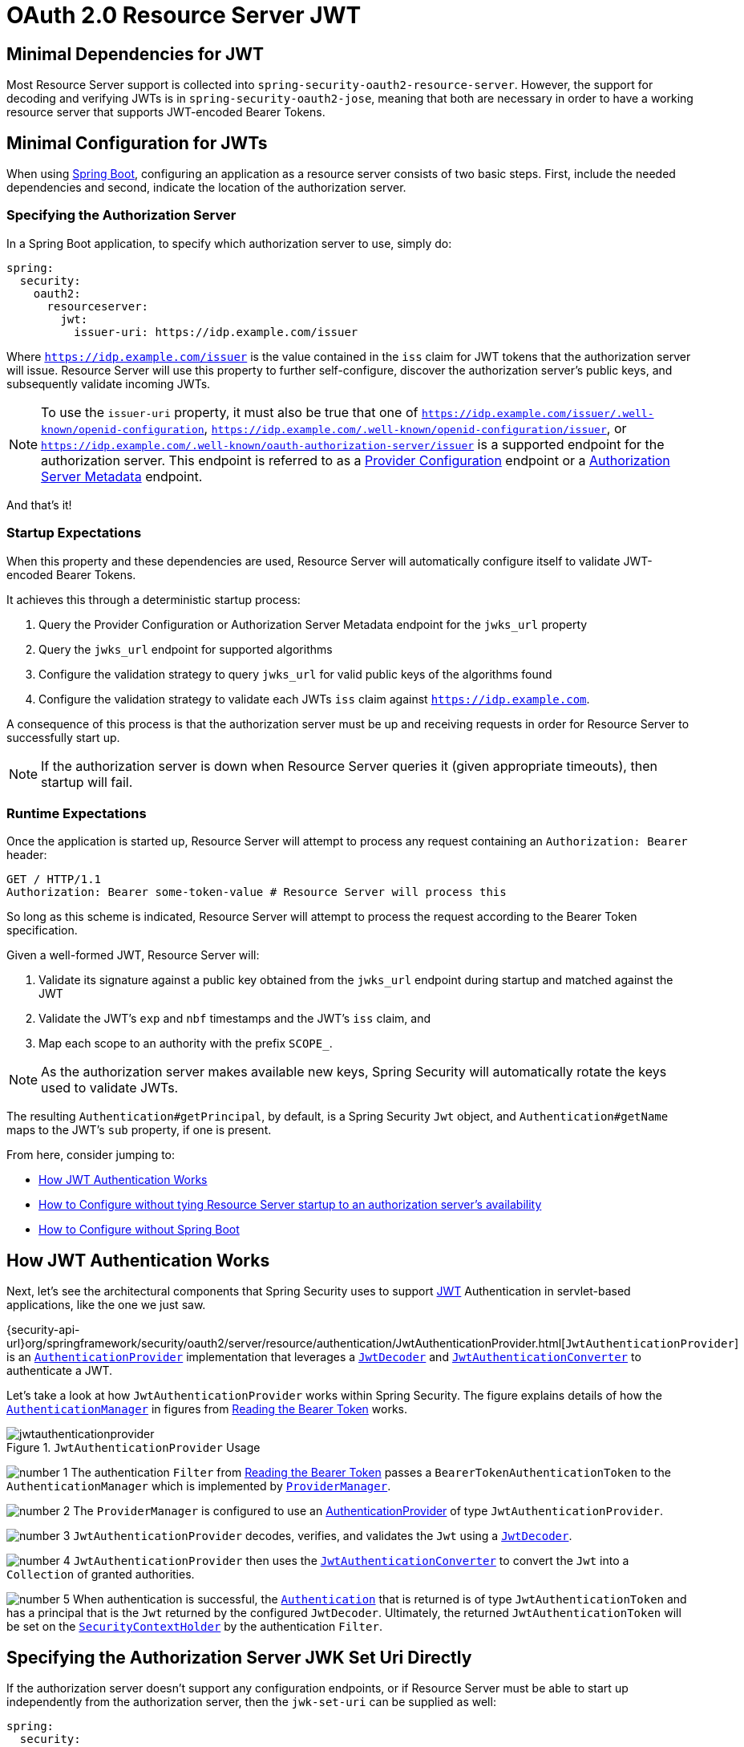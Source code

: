 = OAuth 2.0 Resource Server JWT
:figures: servlet/oauth2

[[oauth2resourceserver-jwt-minimaldependencies]]
== Minimal Dependencies for JWT

Most Resource Server support is collected into `spring-security-oauth2-resource-server`.
However, the support for decoding and verifying JWTs is in `spring-security-oauth2-jose`, meaning that both are necessary in order to have a working resource server that supports JWT-encoded Bearer Tokens.

[[oauth2resourceserver-jwt-minimalconfiguration]]
== Minimal Configuration for JWTs

When using https://spring.io/projects/spring-boot[Spring Boot], configuring an application as a resource server consists of two basic steps.
First, include the needed dependencies and second, indicate the location of the authorization server.

=== Specifying the Authorization Server

In a Spring Boot application, to specify which authorization server to use, simply do:

[source,yml]
----
spring:
  security:
    oauth2:
      resourceserver:
        jwt:
          issuer-uri: https://idp.example.com/issuer
----

Where `https://idp.example.com/issuer` is the value contained in the `iss` claim for JWT tokens that the authorization server will issue.
Resource Server will use this property to further self-configure, discover the authorization server's public keys, and subsequently validate incoming JWTs.

[NOTE]
To use the `issuer-uri` property, it must also be true that one of `https://idp.example.com/issuer/.well-known/openid-configuration`, `https://idp.example.com/.well-known/openid-configuration/issuer`, or `https://idp.example.com/.well-known/oauth-authorization-server/issuer` is a supported endpoint for the authorization server.
This endpoint is referred to as a https://openid.net/specs/openid-connect-discovery-1_0.html#ProviderConfig[Provider Configuration] endpoint or a https://tools.ietf.org/html/rfc8414#section-3[Authorization Server Metadata] endpoint.

And that's it!

=== Startup Expectations

When this property and these dependencies are used, Resource Server will automatically configure itself to validate JWT-encoded Bearer Tokens.

It achieves this through a deterministic startup process:

1. Query the Provider Configuration or Authorization Server Metadata endpoint for the `jwks_url` property
2. Query the `jwks_url` endpoint for supported algorithms
3. Configure the validation strategy to query `jwks_url` for valid public keys of the algorithms found
4. Configure the validation strategy to validate each JWTs `iss` claim against `https://idp.example.com`.

A consequence of this process is that the authorization server must be up and receiving requests in order for Resource Server to successfully start up.

[NOTE]
If the authorization server is down when Resource Server queries it (given appropriate timeouts), then startup will fail.

=== Runtime Expectations

Once the application is started up, Resource Server will attempt to process any request containing an `Authorization: Bearer` header:

[source,html]
----
GET / HTTP/1.1
Authorization: Bearer some-token-value # Resource Server will process this
----

So long as this scheme is indicated, Resource Server will attempt to process the request according to the Bearer Token specification.

Given a well-formed JWT, Resource Server will:

1. Validate its signature against a public key obtained from the `jwks_url` endpoint during startup and matched against the JWT
2. Validate the JWT's `exp` and `nbf` timestamps and the JWT's `iss` claim, and
3. Map each scope to an authority with the prefix `SCOPE_`.

[NOTE]
As the authorization server makes available new keys, Spring Security will automatically rotate the keys used to validate JWTs.

The resulting `Authentication#getPrincipal`, by default, is a Spring Security `Jwt` object, and `Authentication#getName` maps to the JWT's `sub` property, if one is present.

From here, consider jumping to:

* <<oauth2resourceserver-jwt-architecture,How JWT Authentication Works>>
* <<oauth2resourceserver-jwt-jwkseturi,How to Configure without tying Resource Server startup to an authorization server's availability>>
* <<oauth2resourceserver-jwt-sansboot,How to Configure without Spring Boot>>

[[oauth2resourceserver-jwt-architecture]]
== How JWT Authentication Works

Next, let's see the architectural components that Spring Security uses to support https://tools.ietf.org/html/rfc7519[JWT] Authentication in servlet-based applications, like the one we just saw.

{security-api-url}org/springframework/security/oauth2/server/resource/authentication/JwtAuthenticationProvider.html[`JwtAuthenticationProvider`] is an xref:servlet/authentication/architecture.adoc#servlet-authentication-authenticationprovider[`AuthenticationProvider`] implementation that leverages a <<oauth2resourceserver-jwt-decoder,`JwtDecoder`>> and <<oauth2resourceserver-jwt-authorization-extraction,`JwtAuthenticationConverter`>> to authenticate a JWT.

Let's take a look at how `JwtAuthenticationProvider` works within Spring Security.
The figure explains details of how the xref:servlet/authentication/architecture.adoc#servlet-authentication-authenticationmanager[`AuthenticationManager`] in figures from <<oauth2resourceserver-authentication-bearertokenauthenticationfilter,Reading the Bearer Token>> works.

.`JwtAuthenticationProvider` Usage
image::{figures}/jwtauthenticationprovider.png[]

image:{icondir}/number_1.png[] The authentication `Filter` from <<oauth2resourceserver-authentication-bearertokenauthenticationfilter,Reading the Bearer Token>> passes a `BearerTokenAuthenticationToken` to the `AuthenticationManager` which is implemented by xref:servlet/authentication/architecture.adoc#servlet-authentication-providermanager[`ProviderManager`].

image:{icondir}/number_2.png[] The `ProviderManager` is configured to use an xref:servlet/authentication/architecture.adoc#servlet-authentication-authenticationprovider[AuthenticationProvider] of type `JwtAuthenticationProvider`.

[[oauth2resourceserver-jwt-architecture-jwtdecoder]]
image:{icondir}/number_3.png[] `JwtAuthenticationProvider` decodes, verifies, and validates the `Jwt` using a <<oauth2resourceserver-jwt-decoder,`JwtDecoder`>>.

[[oauth2resourceserver-jwt-architecture-jwtauthenticationconverter]]
image:{icondir}/number_4.png[] `JwtAuthenticationProvider` then uses the <<oauth2resourceserver-jwt-authorization-extraction,`JwtAuthenticationConverter`>> to convert the `Jwt` into a `Collection` of granted authorities.

image:{icondir}/number_5.png[] When authentication is successful, the xref:servlet/authentication/architecture.adoc#servlet-authentication-authentication[`Authentication`] that is returned is of type `JwtAuthenticationToken` and has a principal that is the `Jwt` returned by the configured `JwtDecoder`.
Ultimately, the returned `JwtAuthenticationToken` will be set on the xref:servlet/authentication/architecture.adoc#servlet-authentication-securitycontextholder[`SecurityContextHolder`] by the authentication `Filter`.

[[oauth2resourceserver-jwt-jwkseturi]]
== Specifying the Authorization Server JWK Set Uri Directly

If the authorization server doesn't support any configuration endpoints, or if Resource Server must be able to start up independently from the authorization server, then the `jwk-set-uri` can be supplied as well:

[source,yaml]
----
spring:
  security:
    oauth2:
      resourceserver:
        jwt:
          issuer-uri: https://idp.example.com
          jwk-set-uri: https://idp.example.com/.well-known/jwks.json
----

[NOTE]
The JWK Set uri is not standardized, but can typically be found in the authorization server's documentation

Consequently, Resource Server will not ping the authorization server at startup.
We still specify the `issuer-uri` so that Resource Server still validates the `iss` claim on incoming JWTs.

[NOTE]
This property can also be supplied directly on the <<oauth2resourceserver-jwt-jwkseturi-dsl,DSL>>.

== Supplying Audiences

As already seen, the <<_specifying_the_authorization_server, `issuer-uri` property validates the `iss` claim>>; this is who sent the JWT.

Boot also has the `audiences` property for validating the `aud` claim; this is who the JWT was sent to.

A resource server's audience can be indicated like so:

[source,yaml]
----
spring:
  security:
    oauth2:
      resourceserver:
        jwt:
          issuer-uri: https://idp.example.com
          audiences: https://my-resource-server.example.com
----

[NOTE]
You can also add <<oauth2resourceserver-jwt-validation-custom, the `aud` validation programmatically>>, if needed.

The result will be that if the JWT's `iss` claim is not `https://idp.example.com`, and its `aud` claim does not contain `https://my-resource-server.example.com` in its list, then validation will fail.

[[oauth2resourceserver-jwt-sansboot]]
== Overriding or Replacing Boot Auto Configuration

There are two ``@Bean``s that Spring Boot generates on Resource Server's behalf.

The first is a `SecurityFilterChain` that configures the app as a resource server. When including `spring-security-oauth2-jose`, this `SecurityFilterChain` looks like:

.Default JWT Configuration
[tabs]
======
Java::
+
[source,java,role="primary"]
----
@Bean
public SecurityFilterChain filterChain(HttpSecurity http) throws Exception {
    http
        .authorizeHttpRequests(authorize -> authorize
            .anyRequest().authenticated()
        )
        .oauth2ResourceServer((oauth2) -> oauth2.jwt(Customizer.withDefaults()));
    return http.build();
}
----

Kotlin::
+
[source,kotlin,role="secondary"]
----
@Bean
open fun filterChain(http: HttpSecurity): SecurityFilterChain {
    http {
        authorizeRequests {
            authorize(anyRequest, authenticated)
        }
        oauth2ResourceServer {
            jwt { }
        }
    }
    return http.build()
}
----
======

If the application doesn't expose a `SecurityFilterChain` bean, then Spring Boot will expose the above default one.

Replacing this is as simple as exposing the bean within the application:

.Custom JWT Configuration
[tabs]
======
Java::
+
[source,java,role="primary"]
----
import static org.springframework.security.oauth2.core.authorization.OAuth2AuthorizationManagers.hasScope;

@Configuration
@EnableWebSecurity
public class MyCustomSecurityConfiguration {
    @Bean
    public SecurityFilterChain filterChain(HttpSecurity http) throws Exception {
        http
            .authorizeHttpRequests(authorize -> authorize
                .requestMatchers("/messages/**").access(hasScope("message:read"))
                .anyRequest().authenticated()
            )
            .oauth2ResourceServer(oauth2 -> oauth2
                .jwt(jwt -> jwt
                    .jwtAuthenticationConverter(myConverter())
                )
            );
        return http.build();
    }
}
----

Kotlin::
+
[source,kotlin,role="secondary"]
----
import org.springframework.security.oauth2.core.authorization.OAuth2AuthorizationManagers.hasScope

@Configuration
@EnableWebSecurity
class MyCustomSecurityConfiguration {
    @Bean
    open fun filterChain(http: HttpSecurity): SecurityFilterChain {
        http {
            authorizeRequests {
                authorize("/messages/**", hasScope("message:read"))
                authorize(anyRequest, authenticated)
            }
            oauth2ResourceServer {
                jwt {
                    jwtAuthenticationConverter = myConverter()
                }
            }
        }
        return http.build()
    }
}
----
======

The above requires the scope of `message:read` for any URL that starts with `/messages/`.

Methods on the `oauth2ResourceServer` DSL will also override or replace auto configuration.

[[oauth2resourceserver-jwt-decoder]]
For example, the second `@Bean` Spring Boot creates is a `JwtDecoder`, which <<oauth2resourceserver-jwt-architecture-jwtdecoder,decodes `String` tokens into validated instances of `Jwt`>>:

.JWT Decoder
[tabs]
======
Java::
+
[source,java,role="primary"]
----
@Bean
public JwtDecoder jwtDecoder() {
    return JwtDecoders.fromIssuerLocation(issuerUri);
}
----

Kotlin::
+
[source,kotlin,role="secondary"]
----
@Bean
fun jwtDecoder(): JwtDecoder {
    return JwtDecoders.fromIssuerLocation(issuerUri)
}
----
======

[NOTE]
Calling `{security-api-url}org/springframework/security/oauth2/jwt/JwtDecoders.html#fromIssuerLocation-java.lang.String-[JwtDecoders#fromIssuerLocation]` is what invokes the Provider Configuration or Authorization Server Metadata endpoint in order to derive the JWK Set Uri.

If the application doesn't expose a `JwtDecoder` bean, then Spring Boot will expose the above default one.

And its configuration can be overridden using `jwkSetUri()` or replaced using `decoder()`.

Or, if you're not using Spring Boot at all, then both of these components - the filter chain and a `JwtDecoder` can be specified in XML.

The filter chain is specified like so:

.Default JWT Configuration
[tabs]
======
Xml::
+
[source,xml,role="primary"]
----
<http>
    <intercept-uri pattern="/**" access="authenticated"/>
    <oauth2-resource-server>
        <jwt decoder-ref="jwtDecoder"/>
    </oauth2-resource-server>
</http>
----
======

And the `JwtDecoder` like so:

.JWT Decoder
[tabs]
======
Xml::
+
[source,xml,role="primary"]
----
<bean id="jwtDecoder"
        class="org.springframework.security.oauth2.jwt.JwtDecoders"
        factory-method="fromIssuerLocation">
    <constructor-arg value="${spring.security.oauth2.resourceserver.jwt.jwk-set-uri}"/>
</bean>
----
======

[[oauth2resourceserver-jwt-jwkseturi-dsl]]
=== Using `jwkSetUri()`

An authorization server's JWK Set Uri can be configured <<oauth2resourceserver-jwt-jwkseturi,as a configuration property>> or it can be supplied in the DSL:

.JWK Set Uri Configuration
[tabs]
======
Java::
+
[source,java,role="primary"]
----
@Configuration
@EnableWebSecurity
public class DirectlyConfiguredJwkSetUri {
    @Bean
    public SecurityFilterChain filterChain(HttpSecurity http) throws Exception {
        http
            .authorizeHttpRequests(authorize -> authorize
                .anyRequest().authenticated()
            )
            .oauth2ResourceServer(oauth2 -> oauth2
                .jwt(jwt -> jwt
                    .jwkSetUri("https://idp.example.com/.well-known/jwks.json")
                )
            );
        return http.build();
    }
}
----

Kotlin::
+
[source,kotlin,role="secondary"]
----
@Configuration
@EnableWebSecurity
class DirectlyConfiguredJwkSetUri {
    @Bean
    open fun filterChain(http: HttpSecurity): SecurityFilterChain {
        http {
            authorizeRequests {
                authorize(anyRequest, authenticated)
            }
            oauth2ResourceServer {
                jwt {
                    jwkSetUri = "https://idp.example.com/.well-known/jwks.json"
                }
            }
        }
        return http.build()
    }
}
----

Xml::
+
[source,xml,role="secondary"]
----
<http>
    <intercept-uri pattern="/**" access="authenticated"/>
    <oauth2-resource-server>
        <jwt jwk-set-uri="https://idp.example.com/.well-known/jwks.json"/>
    </oauth2-resource-server>
</http>
----
======

Using `jwkSetUri()` takes precedence over any configuration property.

[[oauth2resourceserver-jwt-decoder-dsl]]
=== Using `decoder()`

More powerful than `jwkSetUri()` is `decoder()`, which will completely replace any Boot auto configuration of <<oauth2resourceserver-jwt-architecture-jwtdecoder,`JwtDecoder`>>:

.JWT Decoder Configuration
[tabs]
======
Java::
+
[source,java,role="primary"]
----
@Configuration
@EnableWebSecurity
public class DirectlyConfiguredJwtDecoder {
    @Bean
    public SecurityFilterChain filterChain(HttpSecurity http) throws Exception {
        http
            .authorizeHttpRequests(authorize -> authorize
                .anyRequest().authenticated()
            )
            .oauth2ResourceServer(oauth2 -> oauth2
                .jwt(jwt -> jwt
                    .decoder(myCustomDecoder())
                )
            );
        return http.build();
    }
}
----

Kotlin::
+
[source,kotlin,role="secondary"]
----
@Configuration
@EnableWebSecurity
class DirectlyConfiguredJwtDecoder {
    @Bean
    open fun filterChain(http: HttpSecurity): SecurityFilterChain {
        http {
            authorizeRequests {
                authorize(anyRequest, authenticated)
            }
            oauth2ResourceServer {
                jwt {
                    jwtDecoder = myCustomDecoder()
                }
            }
        }
        return http.build()
    }
}
----

Xml::
+
[source,xml,role="secondary"]
----
<http>
    <intercept-uri pattern="/**" access="authenticated"/>
    <oauth2-resource-server>
        <jwt decoder-ref="myCustomDecoder"/>
    </oauth2-resource-server>
</http>
----
======

This is handy when deeper configuration, like <<oauth2resourceserver-jwt-validation,validation>>, <<oauth2resourceserver-jwt-claimsetmapping,mapping>>, or <<oauth2resourceserver-jwt-timeouts,request timeouts>>, is necessary.

[[oauth2resourceserver-jwt-decoder-bean]]
=== Exposing a `JwtDecoder` `@Bean`

Or, exposing a <<oauth2resourceserver-jwt-architecture-jwtdecoder,`JwtDecoder`>> `@Bean` has the same effect as `decoder()`.
You can construct one with a `jwkSetUri` like so:

[tabs]
======
Java::
+
[source,java,role="primary"]
----
@Bean
public JwtDecoder jwtDecoder() {
    return NimbusJwtDecoder.withJwkSetUri(jwkSetUri).build();
}
----

Kotlin::
+
[source,kotlin,role="secondary"]
----
@Bean
fun jwtDecoder(): JwtDecoder {
    return NimbusJwtDecoder.withJwkSetUri(jwkSetUri).build()
}
----
======

or you can use the issuer and have `NimbusJwtDecoder` look up the `jwkSetUri` when `build()` is invoked, like the following:

[tabs]
======
Java::
+
[source,java,role="primary"]
----
@Bean
public JwtDecoder jwtDecoder() {
    return NimbusJwtDecoder.withIssuerLocation(issuer).build();
}
----

Kotlin::
+
[source,kotlin,role="secondary"]
----
@Bean
fun jwtDecoder(): JwtDecoder {
    return NimbusJwtDecoder.withIssuerLocation(issuer).build()
}
----
======

Or, if the defaults work for you, you can also use `JwtDecoders`, which does the above in addition to configuring the decoder's validator:

[tabs]
======
Java::
+
[source,java,role="primary"]
----
@Bean
public JwtDecoders jwtDecoder() {
    return JwtDecoders.fromIssuerLocation(issuer);
}
----

Kotlin::
+
[source,kotlin,role="secondary"]
----
@Bean
fun jwtDecoder(): JwtDecoders {
    return JwtDecoders.fromIssuerLocation(issuer)
}
----
======

[[oauth2resourceserver-jwt-decoder-algorithm]]
== Configuring Trusted Algorithms

By default, `NimbusJwtDecoder`, and hence Resource Server, will only trust and verify tokens using `RS256`.

You can customize this via <<oauth2resourceserver-jwt-boot-algorithm,Spring Boot>>, <<oauth2resourceserver-jwt-decoder-builder,the NimbusJwtDecoder builder>>, or from the <<oauth2resourceserver-jwt-decoder-jwk-response,JWK Set response>>.

[[oauth2resourceserver-jwt-boot-algorithm]]
=== Via Spring Boot

The simplest way to set the algorithm is as a property:

[source,yaml]
----
spring:
  security:
    oauth2:
      resourceserver:
        jwt:
          jws-algorithms: RS512
          jwk-set-uri: https://idp.example.org/.well-known/jwks.json
----

[[oauth2resourceserver-jwt-decoder-builder]]
=== Using a Builder

For greater power, though, we can use a builder that ships with `NimbusJwtDecoder`:

[tabs]
======
Java::
+
[source,java,role="primary"]
----
@Bean
JwtDecoder jwtDecoder() {
    return NimbusJwtDecoder.withIssuerLocation(this.issuer)
            .jwsAlgorithm(RS512).build();
}
----

Kotlin::
+
[source,kotlin,role="secondary"]
----
@Bean
fun jwtDecoder(): JwtDecoder {
    return NimbusJwtDecoder.withIssuerLocation(this.issuer)
            .jwsAlgorithm(RS512).build()
}
----
======

Calling `jwsAlgorithm` more than once will configure `NimbusJwtDecoder` to trust more than one algorithm, like so:

[tabs]
======
Java::
+
[source,java,role="primary"]
----
@Bean
JwtDecoder jwtDecoder() {
    return NimbusJwtDecoder.withIssuerLocation(this.issuer)
            .jwsAlgorithm(RS512).jwsAlgorithm(ES512).build();
}
----

Kotlin::
+
[source,kotlin,role="secondary"]
----
@Bean
fun jwtDecoder(): JwtDecoder {
    return NimbusJwtDecoder.withIssuerLocation(this.issuer)
            .jwsAlgorithm(RS512).jwsAlgorithm(ES512).build()
}
----
======

Or, you can call `jwsAlgorithms`:

[tabs]
======
Java::
+
[source,java,role="primary"]
----
@Bean
JwtDecoder jwtDecoder() {
    return NimbusJwtDecoder.withIssuerLocation(this.issuer)
            .jwsAlgorithms(algorithms -> {
                    algorithms.add(RS512);
                    algorithms.add(ES512);
            }).build();
}
----

Kotlin::
+
[source,kotlin,role="secondary"]
----
@Bean
fun jwtDecoder(): JwtDecoder {
    return NimbusJwtDecoder.withIssuerLocation(this.issuer)
            .jwsAlgorithms {
                it.add(RS512)
                it.add(ES512)
            }.build()
}
----
======

[[oauth2resourceserver-jwt-decoder-jwk-response]]
=== From JWK Set response

Since Spring Security's JWT support is based off of Nimbus, you can use all it's great features as well.

For example, Nimbus has a `JWSKeySelector` implementation that will select the set of algorithms based on the JWK Set URI response.
You can use it to generate a `NimbusJwtDecoder` like so:

[tabs]
======
Java::
+
[source,java,role="primary"]
----
@Bean
public JwtDecoder jwtDecoder() {
    // makes a request to the JWK Set endpoint
    JWSKeySelector<SecurityContext> jwsKeySelector =
            JWSAlgorithmFamilyJWSKeySelector.fromJWKSetURL(this.jwkSetUrl);

    DefaultJWTProcessor<SecurityContext> jwtProcessor =
            new DefaultJWTProcessor<>();
    jwtProcessor.setJWSKeySelector(jwsKeySelector);

    return new NimbusJwtDecoder(jwtProcessor);
}
----

Kotlin::
+
[source,kotlin,role="secondary"]
----
@Bean
fun jwtDecoder(): JwtDecoder {
    // makes a request to the JWK Set endpoint
    val jwsKeySelector: JWSKeySelector<SecurityContext> = JWSAlgorithmFamilyJWSKeySelector.fromJWKSetURL<SecurityContext>(this.jwkSetUrl)
    val jwtProcessor: DefaultJWTProcessor<SecurityContext> = DefaultJWTProcessor()
    jwtProcessor.jwsKeySelector = jwsKeySelector
    return NimbusJwtDecoder(jwtProcessor)
}
----
======

[[oauth2resourceserver-jwt-decoder-public-key]]
== Trusting a Single Asymmetric Key

Simpler than backing a Resource Server with a JWK Set endpoint is to hard-code an RSA public key.
The public key can be provided via <<oauth2resourceserver-jwt-decoder-public-key-boot,Spring Boot>> or by <<oauth2resourceserver-jwt-decoder-public-key-builder,Using a Builder>>.

[[oauth2resourceserver-jwt-decoder-public-key-boot]]
=== Via Spring Boot

Specifying a key via Spring Boot is quite simple.
The key's location can be specified like so:

[source,yaml]
----
spring:
  security:
    oauth2:
      resourceserver:
        jwt:
          public-key-location: classpath:my-key.pub
----

Or, to allow for a more sophisticated lookup, you can post-process the `RsaKeyConversionServicePostProcessor`:

[tabs]
======
Java::
+
[source,java,role="primary"]
----
@Bean
BeanFactoryPostProcessor conversionServiceCustomizer() {
    return beanFactory ->
        beanFactory.getBean(RsaKeyConversionServicePostProcessor.class)
                .setResourceLoader(new CustomResourceLoader());
}
----

Kotlin::
+
[source,kotlin,role="secondary"]
----
@Bean
fun conversionServiceCustomizer(): BeanFactoryPostProcessor {
    return BeanFactoryPostProcessor { beanFactory ->
        beanFactory.getBean<RsaKeyConversionServicePostProcessor>()
                .setResourceLoader(CustomResourceLoader())
    }
}
----
======

Specify your key's location:

[source,yaml]
----
key.location: hfds://my-key.pub
----

And then autowire the value:

[tabs]
======
Java::
+
[source,java,role="primary"]
----
@Value("${key.location}")
RSAPublicKey key;
----

Kotlin::
+
[source,kotlin,role="secondary"]
----
@Value("\${key.location}")
val key: RSAPublicKey? = null
----
======

[[oauth2resourceserver-jwt-decoder-public-key-builder]]
=== Using a Builder

To wire an `RSAPublicKey` directly, you can simply use the appropriate `NimbusJwtDecoder` builder, like so:

[tabs]
======
Java::
+
[source,java,role="primary"]
----
@Bean
public JwtDecoder jwtDecoder() {
    return NimbusJwtDecoder.withPublicKey(this.key).build();
}
----

Kotlin::
+
[source,kotlin,role="secondary"]
----
@Bean
fun jwtDecoder(): JwtDecoder {
    return NimbusJwtDecoder.withPublicKey(this.key).build()
}
----
======

[[oauth2resourceserver-jwt-decoder-secret-key]]
== Trusting a Single Symmetric Key

Using a single symmetric key is also simple.
You can simply load in your `SecretKey` and use the appropriate `NimbusJwtDecoder` builder, like so:

[tabs]
======
Java::
+
[source,java,role="primary"]
----
@Bean
public JwtDecoder jwtDecoder() {
    return NimbusJwtDecoder.withSecretKey(this.key).build();
}
----

Kotlin::
+
[source,kotlin,role="secondary"]
----
@Bean
fun jwtDecoder(): JwtDecoder {
    return NimbusJwtDecoder.withSecretKey(key).build()
}
----
======

[[oauth2resourceserver-jwt-authorization]]
== Configuring Authorization

A JWT that is issued from an OAuth 2.0 Authorization Server will typically either have a `scope` or `scp` attribute, indicating the scopes (or authorities) it's been granted, for example:

`{ ..., "scope" : "messages contacts"}`

When this is the case, Resource Server will attempt to coerce these scopes into a list of granted authorities, prefixing each scope with the string "SCOPE_".

This means that to protect an endpoint or method with a scope derived from a JWT, the corresponding expressions should include this prefix:

.Authorization Configuration
[tabs]
======
Java::
+
[source,java,role="primary"]
----
import static org.springframework.security.oauth2.core.authorization.OAuth2AuthorizationManagers.hasScope;

@Configuration
@EnableWebSecurity
public class DirectlyConfiguredJwkSetUri {
    @Bean
    public SecurityFilterChain filterChain(HttpSecurity http) throws Exception {
        http
            .authorizeHttpRequests(authorize -> authorize
                .requestMatchers("/contacts/**").access(hasScope("contacts"))
                .requestMatchers("/messages/**").access(hasScope("messages"))
                .anyRequest().authenticated()
            )
            .oauth2ResourceServer(oauth2 -> oauth2
                .jwt(Customizer.withDefaults())
            );
        return http.build();
    }
}
----

Kotlin::
+
[source,kotlin,role="secondary"]
----
import org.springframework.security.oauth2.core.authorization.OAuth2AuthorizationManagers.hasScope;

@Configuration
@EnableWebSecurity
class DirectlyConfiguredJwkSetUri {
    @Bean
    open fun filterChain(http: HttpSecurity): SecurityFilterChain {
        http {
            authorizeRequests {
                authorize("/contacts/**", hasScope("contacts"))
                authorize("/messages/**", hasScope("messages"))
                authorize(anyRequest, authenticated)
            }
            oauth2ResourceServer {
                jwt { }
            }
        }
        return http.build()
    }
}
----

Xml::
+
[source,xml,role="secondary"]
----
<http>
    <intercept-uri pattern="/contacts/**" access="hasAuthority('SCOPE_contacts')"/>
    <intercept-uri pattern="/messages/**" access="hasAuthority('SCOPE_messages')"/>
    <oauth2-resource-server>
        <jwt jwk-set-uri="https://idp.example.org/.well-known/jwks.json"/>
    </oauth2-resource-server>
</http>
----
======

Or similarly with method security:

[tabs]
======
Java::
+
[source,java,role="primary"]
----
@PreAuthorize("hasAuthority('SCOPE_messages')")
public List<Message> getMessages(...) {}
----

Kotlin::
+
[source,kotlin,role="secondary"]
----
@PreAuthorize("hasAuthority('SCOPE_messages')")
fun getMessages(): List<Message> { }
----
======

[[oauth2resourceserver-jwt-authorization-extraction]]
=== Extracting Authorities Manually

However, there are a number of circumstances where this default is insufficient.
For example, some authorization servers don't use the `scope` attribute, but instead have their own custom attribute.
Or, at other times, the resource server may need to adapt the attribute or a composition of attributes into internalized authorities.

To this end, Spring Security ships with `JwtAuthenticationConverter`, which is responsible for <<oauth2resourceserver-jwt-architecture-jwtauthenticationconverter,converting a `Jwt` into an `Authentication`>>.
By default, Spring Security will wire the `JwtAuthenticationProvider` with a default instance of `JwtAuthenticationConverter`.

As part of configuring a `JwtAuthenticationConverter`, you can supply a subsidiary converter to go from `Jwt` to a `Collection` of granted authorities.

Let's say that that your authorization server communicates authorities in a custom claim called `authorities`.
In that case, you can configure the claim that <<oauth2resourceserver-jwt-architecture-jwtauthenticationconverter,`JwtAuthenticationConverter`>> should inspect, like so:

.Authorities Claim Configuration
[tabs]
======
Java::
+
[source,java,role="primary"]
----
@Bean
public JwtAuthenticationConverter jwtAuthenticationConverter() {
    JwtGrantedAuthoritiesConverter grantedAuthoritiesConverter = new JwtGrantedAuthoritiesConverter();
    grantedAuthoritiesConverter.setAuthoritiesClaimName("authorities");

    JwtAuthenticationConverter jwtAuthenticationConverter = new JwtAuthenticationConverter();
    jwtAuthenticationConverter.setJwtGrantedAuthoritiesConverter(grantedAuthoritiesConverter);
    return jwtAuthenticationConverter;
}
----

Kotlin::
+
[source,kotlin,role="secondary"]
----
@Bean
fun jwtAuthenticationConverter(): JwtAuthenticationConverter {
    val grantedAuthoritiesConverter = JwtGrantedAuthoritiesConverter()
    grantedAuthoritiesConverter.setAuthoritiesClaimName("authorities")

    val jwtAuthenticationConverter = JwtAuthenticationConverter()
    jwtAuthenticationConverter.setJwtGrantedAuthoritiesConverter(grantedAuthoritiesConverter)
    return jwtAuthenticationConverter
}
----

Xml::
+
[source,xml,role="secondary"]
----
<http>
    <intercept-uri pattern="/contacts/**" access="hasAuthority('SCOPE_contacts')"/>
    <intercept-uri pattern="/messages/**" access="hasAuthority('SCOPE_messages')"/>
    <oauth2-resource-server>
        <jwt jwk-set-uri="https://idp.example.org/.well-known/jwks.json"
                jwt-authentication-converter-ref="jwtAuthenticationConverter"/>
    </oauth2-resource-server>
</http>

<bean id="jwtAuthenticationConverter"
        class="org.springframework.security.oauth2.server.resource.authentication.JwtAuthenticationConverter">
    <property name="jwtGrantedAuthoritiesConverter" ref="jwtGrantedAuthoritiesConverter"/>
</bean>

<bean id="jwtGrantedAuthoritiesConverter"
        class="org.springframework.security.oauth2.server.resource.authentication.JwtGrantedAuthoritiesConverter">
    <property name="authoritiesClaimName" value="authorities"/>
</bean>
----
======

You can also configure the authority prefix to be different as well.
Instead of prefixing each authority with `SCOPE_`, you can change it to `ROLE_` like so:

.Authorities Prefix Configuration
[tabs]
======
Java::
+
[source,java,role="primary"]
----
@Bean
public JwtAuthenticationConverter jwtAuthenticationConverter() {
    JwtGrantedAuthoritiesConverter grantedAuthoritiesConverter = new JwtGrantedAuthoritiesConverter();
    grantedAuthoritiesConverter.setAuthorityPrefix("ROLE_");

    JwtAuthenticationConverter jwtAuthenticationConverter = new JwtAuthenticationConverter();
    jwtAuthenticationConverter.setJwtGrantedAuthoritiesConverter(grantedAuthoritiesConverter);
    return jwtAuthenticationConverter;
}
----

Kotlin::
+
[source,kotlin,role="secondary"]
----
@Bean
fun jwtAuthenticationConverter(): JwtAuthenticationConverter {
    val grantedAuthoritiesConverter = JwtGrantedAuthoritiesConverter()
    grantedAuthoritiesConverter.setAuthorityPrefix("ROLE_")

    val jwtAuthenticationConverter = JwtAuthenticationConverter()
    jwtAuthenticationConverter.setJwtGrantedAuthoritiesConverter(grantedAuthoritiesConverter)
    return jwtAuthenticationConverter
}
----

Xml::
+
[source,xml,role="secondary"]
----
<http>
    <intercept-uri pattern="/contacts/**" access="hasAuthority('SCOPE_contacts')"/>
    <intercept-uri pattern="/messages/**" access="hasAuthority('SCOPE_messages')"/>
    <oauth2-resource-server>
        <jwt jwk-set-uri="https://idp.example.org/.well-known/jwks.json"
                jwt-authentication-converter-ref="jwtAuthenticationConverter"/>
    </oauth2-resource-server>
</http>

<bean id="jwtAuthenticationConverter"
        class="org.springframework.security.oauth2.server.resource.authentication.JwtAuthenticationConverter">
    <property name="jwtGrantedAuthoritiesConverter" ref="jwtGrantedAuthoritiesConverter"/>
</bean>

<bean id="jwtGrantedAuthoritiesConverter"
        class="org.springframework.security.oauth2.server.resource.authentication.JwtGrantedAuthoritiesConverter">
    <property name="authorityPrefix" value="ROLE_"/>
</bean>
----
======

Or, you can remove the prefix altogether by calling `JwtGrantedAuthoritiesConverter#setAuthorityPrefix("")`.

For more flexibility, the DSL supports entirely replacing the converter with any class that implements `Converter<Jwt, AbstractAuthenticationToken>`:

[tabs]
======
Java::
+
[source,java,role="primary"]
----
static class CustomAuthenticationConverter implements Converter<Jwt, AbstractAuthenticationToken> {
    public AbstractAuthenticationToken convert(Jwt jwt) {
        return new CustomAuthenticationToken(jwt);
    }
}

// ...

@Configuration
@EnableWebSecurity
public class CustomAuthenticationConverterConfig {
    @Bean
    public SecurityFilterChain filterChain(HttpSecurity http) throws Exception {
        http
            .authorizeHttpRequests(authorize -> authorize
                .anyRequest().authenticated()
            )
            .oauth2ResourceServer(oauth2 -> oauth2
                .jwt(jwt -> jwt
                    .jwtAuthenticationConverter(new CustomAuthenticationConverter())
                )
            );
        return http.build();
    }
}
----

Kotlin::
+
[source,kotlin,role="secondary"]
----
internal class CustomAuthenticationConverter : Converter<Jwt, AbstractAuthenticationToken> {
    override fun convert(jwt: Jwt): AbstractAuthenticationToken {
        return CustomAuthenticationToken(jwt)
    }
}

// ...

@Configuration
@EnableWebSecurity
class CustomAuthenticationConverterConfig {
    @Bean
    open fun filterChain(http: HttpSecurity): SecurityFilterChain {
       http {
            authorizeRequests {
                authorize(anyRequest, authenticated)
            }
           oauth2ResourceServer {
               jwt {
                   jwtAuthenticationConverter = CustomAuthenticationConverter()
               }
           }
        }
        return http.build()
    }
}
----
======

[[oauth2resourceserver-jwt-validation]]
== Configuring Validation

Using <<oauth2resourceserver-jwt-minimalconfiguration,minimal Spring Boot configuration>>, indicating the authorization server's issuer uri, Resource Server will default to verifying the `iss` claim as well as the `exp` and `nbf` timestamp claims.

In circumstances where validation needs to be customized, Resource Server ships with two standard validators and also accepts custom `OAuth2TokenValidator` instances.

[[oauth2resourceserver-jwt-validation-clockskew]]
=== Customizing Timestamp Validation

JWT's typically have a window of validity, with the start of the window indicated in the `nbf` claim and the end indicated in the `exp` claim.

However, every server can experience clock drift, which can cause tokens to appear expired to one server, but not to another.
This can cause some implementation heartburn as the number of collaborating servers increases in a distributed system.

Resource Server uses `JwtTimestampValidator` to verify a token's validity window, and it can be configured with a `clockSkew` to alleviate the above problem:

[tabs]
======
Java::
+
[source,java,role="primary"]
----
@Bean
JwtDecoder jwtDecoder() {
     NimbusJwtDecoder jwtDecoder = (NimbusJwtDecoder)
             JwtDecoders.fromIssuerLocation(issuerUri);

     OAuth2TokenValidator<Jwt> withClockSkew = new DelegatingOAuth2TokenValidator<>(
            new JwtTimestampValidator(Duration.ofSeconds(60)),
            new JwtIssuerValidator(issuerUri));

     jwtDecoder.setJwtValidator(withClockSkew);

     return jwtDecoder;
}
----

Kotlin::
+
[source,kotlin,role="secondary"]
----
@Bean
fun jwtDecoder(): JwtDecoder {
    val jwtDecoder: NimbusJwtDecoder = JwtDecoders.fromIssuerLocation(issuerUri) as NimbusJwtDecoder

    val withClockSkew: OAuth2TokenValidator<Jwt> = DelegatingOAuth2TokenValidator(
            JwtTimestampValidator(Duration.ofSeconds(60)),
            JwtIssuerValidator(issuerUri))

    jwtDecoder.setJwtValidator(withClockSkew)

    return jwtDecoder
}
----
======

[NOTE]
By default, Resource Server configures a clock skew of 60 seconds.

[[oauth2resourceserver-jwt-validation-custom]]
=== Configuring a Custom Validator

Adding a check for <<_supplying_audiences, the `aud` claim>> is simple with the `OAuth2TokenValidator` API:

[tabs]
======
Java::
+
[source,java,role="primary"]
----
OAuth2TokenValidator<Jwt> audienceValidator() {
    return new JwtClaimValidator<List<String>>(AUD, aud -> aud.contains("messaging"));
}
----

Kotlin::
+
[source,kotlin,role="secondary"]
----
fun audienceValidator(): OAuth2TokenValidator<Jwt?> {
    return JwtClaimValidator<List<String>>(AUD) { aud -> aud.contains("messaging") }
}
----
======

Or, for more control you can implement your own `OAuth2TokenValidator`:

[tabs]
======
Java::
+
[source,java,role="primary"]
----
static class AudienceValidator implements OAuth2TokenValidator<Jwt> {
    OAuth2Error error = new OAuth2Error("custom_code", "Custom error message", null);

    @Override
    public OAuth2TokenValidatorResult validate(Jwt jwt) {
        if (jwt.getAudience().contains("messaging")) {
            return OAuth2TokenValidatorResult.success();
        } else {
            return OAuth2TokenValidatorResult.failure(error);
        }
    }
}

// ...

OAuth2TokenValidator<Jwt> audienceValidator() {
    return new AudienceValidator();
}
----

Kotlin::
+
[source,kotlin,role="secondary"]
----
internal class AudienceValidator : OAuth2TokenValidator<Jwt> {
    var error: OAuth2Error = OAuth2Error("custom_code", "Custom error message", null)

    override fun validate(jwt: Jwt): OAuth2TokenValidatorResult {
        return if (jwt.audience.contains("messaging")) {
            OAuth2TokenValidatorResult.success()
        } else {
            OAuth2TokenValidatorResult.failure(error)
        }
    }
}

// ...

fun audienceValidator(): OAuth2TokenValidator<Jwt> {
    return AudienceValidator()
}
----
======

Then, to add into a resource server, it's a matter of specifying the <<oauth2resourceserver-jwt-architecture-jwtdecoder,`JwtDecoder`>> instance:

[tabs]
======
Java::
+
[source,java,role="primary"]
----
@Bean
JwtDecoder jwtDecoder() {
    NimbusJwtDecoder jwtDecoder = (NimbusJwtDecoder)
        JwtDecoders.fromIssuerLocation(issuerUri);

    OAuth2TokenValidator<Jwt> audienceValidator = audienceValidator();
    OAuth2TokenValidator<Jwt> withIssuer = JwtValidators.createDefaultWithIssuer(issuerUri);
    OAuth2TokenValidator<Jwt> withAudience = new DelegatingOAuth2TokenValidator<>(withIssuer, audienceValidator);

    jwtDecoder.setJwtValidator(withAudience);

    return jwtDecoder;
}
----

Kotlin::
+
[source,kotlin,role="secondary"]
----
@Bean
fun jwtDecoder(): JwtDecoder {
    val jwtDecoder: NimbusJwtDecoder = JwtDecoders.fromIssuerLocation(issuerUri) as NimbusJwtDecoder

    val audienceValidator = audienceValidator()
    val withIssuer: OAuth2TokenValidator<Jwt> = JwtValidators.createDefaultWithIssuer(issuerUri)
    val withAudience: OAuth2TokenValidator<Jwt> = DelegatingOAuth2TokenValidator(withIssuer, audienceValidator)

    jwtDecoder.setJwtValidator(withAudience)

    return jwtDecoder
}
----
======

[TIP]
As stated earlier, you can instead <<_supplying_audiences, configure `aud` validation in Boot>>.

[[oauth2resourceserver-jwt-claimsetmapping]]
== Configuring Claim Set Mapping

Spring Security uses the https://bitbucket.org/connect2id/nimbus-jose-jwt/wiki/Home[Nimbus] library for parsing JWTs and validating their signatures.
Consequently, Spring Security is subject to Nimbus's interpretation of each field value and how to coerce each into a Java type.

For example, because Nimbus remains Java 7 compatible, it doesn't use `Instant` to represent timestamp fields.

And it's entirely possible to use a different library or for JWT processing, which may make its own coercion decisions that need adjustment.

Or, quite simply, a resource server may want to add or remove claims from a JWT for domain-specific reasons.

For these purposes, Resource Server supports mapping the JWT claim set with `MappedJwtClaimSetConverter`.

[[oauth2resourceserver-jwt-claimsetmapping-singleclaim]]
=== Customizing the Conversion of a Single Claim

By default, `MappedJwtClaimSetConverter` will attempt to coerce claims into the following types:

|============
| Claim | Java Type
| `aud` | `Collection<String>`
| `exp` | `Instant`
| `iat` | `Instant`
| `iss` | `String`
| `jti` | `String`
| `nbf` | `Instant`
| `sub` | `String`
|============

An individual claim's conversion strategy can be configured using `MappedJwtClaimSetConverter.withDefaults`:

[tabs]
======
Java::
+
[source,java,role="primary"]
----
@Bean
JwtDecoder jwtDecoder() {
    NimbusJwtDecoder jwtDecoder = NimbusJwtDecoder.withIssuerLocation(issuer).build();

    MappedJwtClaimSetConverter converter = MappedJwtClaimSetConverter
            .withDefaults(Collections.singletonMap("sub", this::lookupUserIdBySub));
    jwtDecoder.setClaimSetConverter(converter);

    return jwtDecoder;
}
----

Kotlin::
+
[source,kotlin,role="secondary"]
----
@Bean
fun jwtDecoder(): JwtDecoder {
    val jwtDecoder = NimbusJwtDecoder.withIssuerLocation(issuer).build()

    val converter = MappedJwtClaimSetConverter
            .withDefaults(mapOf("sub" to this::lookupUserIdBySub))
    jwtDecoder.setClaimSetConverter(converter)

    return jwtDecoder
}
----
======
This will keep all the defaults, except it will override the default claim converter for `sub`.

[[oauth2resourceserver-jwt-claimsetmapping-add]]
=== Adding a Claim

`MappedJwtClaimSetConverter` can also be used to add a custom claim, for example, to adapt to an existing system:

[tabs]
======
Java::
+
[source,java,role="primary"]
----
MappedJwtClaimSetConverter.withDefaults(Collections.singletonMap("custom", custom -> "value"));
----

Kotlin::
+
[source,kotlin,role="secondary"]
----
MappedJwtClaimSetConverter.withDefaults(mapOf("custom" to Converter<Any, String> { "value" }))
----
======

[[oauth2resourceserver-jwt-claimsetmapping-remove]]
=== Removing a Claim

And removing a claim is also simple, using the same API:

[tabs]
======
Java::
+
[source,java,role="primary"]
----
MappedJwtClaimSetConverter.withDefaults(Collections.singletonMap("legacyclaim", legacy -> null));
----

Kotlin::
+
[source,kotlin,role="secondary"]
----
MappedJwtClaimSetConverter.withDefaults(mapOf("legacyclaim" to Converter<Any, Any> { null }))
----
======

[[oauth2resourceserver-jwt-claimsetmapping-rename]]
=== Renaming a Claim

In more sophisticated scenarios, like consulting multiple claims at once or renaming a claim, Resource Server accepts any class that implements `Converter<Map<String, Object>, Map<String,Object>>`:

[tabs]
======
Java::
+
[source,java,role="primary"]
----
public class UsernameSubClaimAdapter implements Converter<Map<String, Object>, Map<String, Object>> {
    private final MappedJwtClaimSetConverter delegate =
            MappedJwtClaimSetConverter.withDefaults(Collections.emptyMap());

    public Map<String, Object> convert(Map<String, Object> claims) {
        Map<String, Object> convertedClaims = this.delegate.convert(claims);

        String username = (String) convertedClaims.get("user_name");
        convertedClaims.put("sub", username);

        return convertedClaims;
    }
}
----

Kotlin::
+
[source,kotlin,role="secondary"]
----
class UsernameSubClaimAdapter : Converter<Map<String, Any?>, Map<String, Any?>> {
    private val delegate = MappedJwtClaimSetConverter.withDefaults(Collections.emptyMap())
    override fun convert(claims: Map<String, Any?>): Map<String, Any?> {
        val convertedClaims = delegate.convert(claims)
        val username = convertedClaims["user_name"] as String
        convertedClaims["sub"] = username
        return convertedClaims
    }
}
----
======

And then, the instance can be supplied like normal:

[tabs]
======
Java::
+
[source,java,role="primary"]
----
@Bean
JwtDecoder jwtDecoder() {
    NimbusJwtDecoder jwtDecoder = NimbusJwtDecoder.withIssuerLocation(issuer).build();
    jwtDecoder.setClaimSetConverter(new UsernameSubClaimAdapter());
    return jwtDecoder;
}
----

Kotlin::
+
[source,kotlin,role="secondary"]
----
@Bean
fun jwtDecoder(): JwtDecoder {
    val jwtDecoder: NimbusJwtDecoder = NimbusJwtDecoder.withIssuerLocation(issuer).build()
    jwtDecoder.setClaimSetConverter(UsernameSubClaimAdapter())
    return jwtDecoder
}
----
======

[[oauth2resourceserver-jwt-timeouts]]
== Configuring Timeouts

By default, Resource Server uses connection and socket timeouts of 30 seconds each for coordinating with the authorization server.

This may be too short in some scenarios.
Further, it doesn't take into account more sophisticated patterns like back-off and discovery.

To adjust the way in which Resource Server connects to the authorization server, `NimbusJwtDecoder` accepts an instance of `RestOperations`:

[tabs]
======
Java::
+
[source,java,role="primary"]
----
@Bean
public JwtDecoder jwtDecoder(RestTemplateBuilder builder) {
    RestOperations rest = builder
            .setConnectTimeout(Duration.ofSeconds(60))
            .setReadTimeout(Duration.ofSeconds(60))
            .build();

    NimbusJwtDecoder jwtDecoder = NimbusJwtDecoder.withIssuerLocation(issuer).restOperations(rest).build();
    return jwtDecoder;
}
----

Kotlin::
+
[source,kotlin,role="secondary"]
----
@Bean
fun jwtDecoder(builder: RestTemplateBuilder): JwtDecoder {
    val rest: RestOperations = builder
            .setConnectTimeout(Duration.ofSeconds(60))
            .setReadTimeout(Duration.ofSeconds(60))
            .build()
    return NimbusJwtDecoder.withIssuerLocation(issuer).restOperations(rest).build()
}
----
======

Also by default, Resource Server caches in-memory the authorization server's JWK set for 5 minutes, which you may want to adjust.
Further, it doesn't take into account more sophisticated caching patterns like eviction or using a shared cache.

To adjust the way in which Resource Server caches the JWK set, `NimbusJwtDecoder` accepts an instance of `Cache`:

[tabs]
======
Java::
+
[source,java,role="primary"]
----
@Bean
public JwtDecoder jwtDecoder(CacheManager cacheManager) {
    return NimbusJwtDecoder.withIssuerLocation(issuer)
            .cache(cacheManager.getCache("jwks"))
            .build();
}
----

Kotlin::
+
[source,kotlin,role="secondary"]
----
@Bean
fun jwtDecoder(cacheManager: CacheManager): JwtDecoder {
    return NimbusJwtDecoder.withIssuerLocation(issuer)
            .cache(cacheManager.getCache("jwks"))
            .build()
}
----
======

When given a `Cache`, Resource Server will use the JWK Set Uri as the key and the JWK Set JSON as the value.

NOTE: Spring isn't a cache provider, so you'll need to make sure to include the appropriate dependencies, like `spring-boot-starter-cache` and your favorite caching provider.

NOTE: Whether it's socket or cache timeouts, you may instead want to work with Nimbus directly.
To do so, remember that `NimbusJwtDecoder` ships with a constructor that takes Nimbus's `JWTProcessor`.
